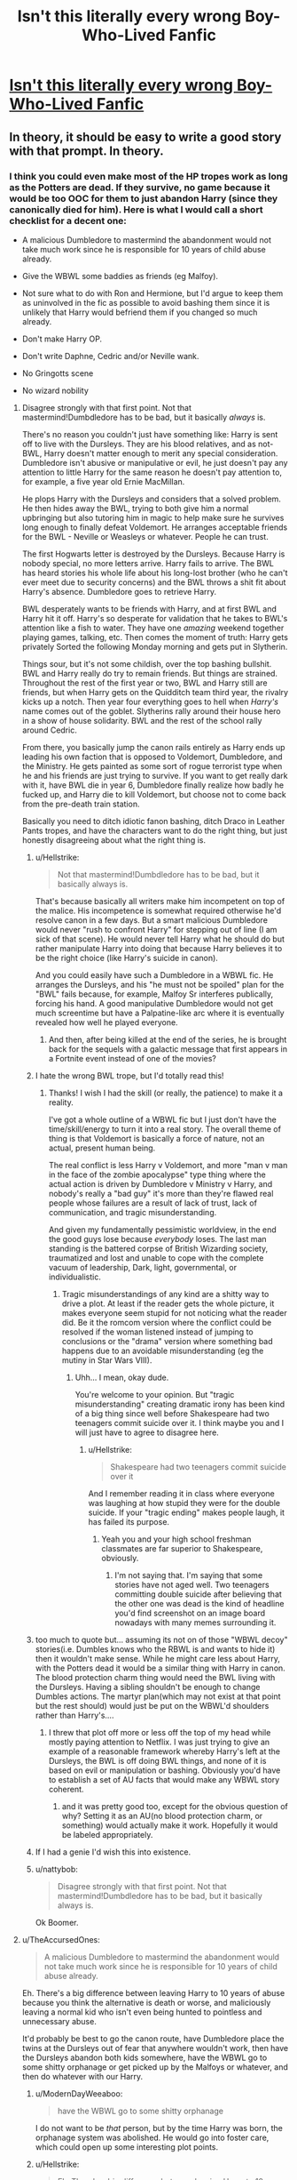 #+TITLE: Isn't this literally every wrong Boy-Who-Lived Fanfic

* [[/r/WritingPrompts/comments/eih2s1/wp_your_twin_is_the_chosen_one_born_with_powerful/][Isn't this literally every wrong Boy-Who-Lived Fanfic]]
:PROPERTIES:
:Author: taliaskiyoko
:Score: 286
:DateUnix: 1577892120.0
:DateShort: 2020-Jan-01
:END:

** In theory, it should be easy to write a good story with that prompt. In theory.
:PROPERTIES:
:Author: SurbhitSrivastava
:Score: 116
:DateUnix: 1577898765.0
:DateShort: 2020-Jan-01
:END:

*** I think you could even make most of the HP tropes work as long as the Potters are dead. If they survive, no game because it would be too OOC for them to just abandon Harry (since they canonically died for him). Here is what I would call a short checklist for a decent one:

- A malicious Dumbledore to mastermind the abandonment would not take much work since he is responsible for 10 years of child abuse already.

- Give the WBWL some baddies as friends (eg Malfoy).

- Not sure what to do with Ron and Hermione, but I'd argue to keep them as uninvolved in the fic as possible to avoid bashing them since it is unlikely that Harry would befriend them if you changed so much already.

- Don't make Harry OP.

- Don't write Daphne, Cedric and/or Neville wank.

- No Gringotts scene

- No wizard nobility
:PROPERTIES:
:Author: Hellstrike
:Score: 71
:DateUnix: 1577902166.0
:DateShort: 2020-Jan-01
:END:

**** Disagree strongly with that first point. Not that mastermind!Dumbdledore has to be bad, but it basically /always/ is.

There's no reason you couldn't just have something like: Harry is sent off to live with the Dursleys. They are his blood relatives, and as not-BWL, Harry doesn't matter enough to merit any special consideration. Dumbledore isn't abusive or manipulative or evil, he just doesn't pay any attention to little Harry for the same reason he doesn't pay attention to, for example, a five year old Ernie MacMillan.

He plops Harry with the Dursleys and considers that a solved problem. He then hides away the BWL, trying to both give him a normal upbringing but also tutoring him in magic to help make sure he survives long enough to finally defeat Voldemort. He arranges acceptable friends for the BWL - Neville or Weasleys or whatever. People he can trust.

The first Hogwarts letter is destroyed by the Dursleys. Because Harry is nobody special, no more letters arrive. Harry fails to arrive. The BWL has heard stories his whole life about his long-lost brother (who he can't ever meet due to security concerns) and the BWL throws a shit fit about Harry's absence. Dumbledore goes to retrieve Harry.

BWL desperately wants to be friends with Harry, and at first BWL and Harry hit it off. Harry's so desperate for validation that he takes to BWL's attention like a fish to water. They have one /amazing/ weekend together playing games, talking, etc. Then comes the moment of truth: Harry gets privately Sorted the following Monday morning and gets put in Slytherin.

Things sour, but it's not some childish, over the top bashing bullshit. BWL and Harry really do try to remain friends. But things are strained. Throughout the rest of the first year or two, BWL and Harry still are friends, but when Harry gets on the Quidditch team third year, the rivalry kicks up a notch. Then year four everything goes to hell when /Harry's/ name comes out of the goblet. Slytherins rally around their house hero in a show of house solidarity. BWL and the rest of the school rally around Cedric.

From there, you basically jump the canon rails entirely as Harry ends up leading his own faction that is opposed to Voldemort, Dumbledore, and the Ministry. He gets painted as some sort of rogue terrorist type when he and his friends are just trying to survive. If you want to get really dark with it, have BWL die in year 6, Dumbledore finally realize how badly he fucked up, and Harry die to kill Voldemort, but choose not to come back from the pre-death train station.

Basically you need to ditch idiotic fanon bashing, ditch Draco in Leather Pants tropes, and have the characters want to do the right thing, but just honestly disagreeing about what the right thing is.
:PROPERTIES:
:Author: sfinebyme
:Score: 97
:DateUnix: 1577904881.0
:DateShort: 2020-Jan-01
:END:

***** u/Hellstrike:
#+begin_quote
  Not that mastermind!Dumbdledore has to be bad, but it basically always is.
#+end_quote

That's because basically all writers make him incompetent on top of the malice. His incompetence is somewhat required otherwise he'd resolve canon in a few days. But a smart malicious Dumbledore would never "rush to confront Harry" for stepping out of line (I am sick of that scene). He would never tell Harry what he should do but rather manipulate Harry into doing that because Harry believes it to be the right choice (like Harry's suicide in canon).

And you could easily have such a Dumbledore in a WBWL fic. He arranges the Dursleys, and his "he must not be spoiled" plan for the "BWL" fails because, for example, Malfoy Sr interferes publically, forcing his hand. A good manipulative Dumbledore would not get much screentime but have a Palpatine-like arc where it is eventually revealed how well he played everyone.
:PROPERTIES:
:Author: Hellstrike
:Score: 40
:DateUnix: 1577905516.0
:DateShort: 2020-Jan-01
:END:

****** And then, after being killed at the end of the series, he is brought back for the sequels with a galactic message that first appears in a Fortnite event instead of one of the movies?
:PROPERTIES:
:Author: ericonr
:Score: 17
:DateUnix: 1577912279.0
:DateShort: 2020-Jan-02
:END:


***** I hate the wrong BWL trope, but I'd totally read this!
:PROPERTIES:
:Author: mandychasr
:Score: 13
:DateUnix: 1577913867.0
:DateShort: 2020-Jan-02
:END:

****** Thanks! I wish I had the skill (or really, the patience) to make it a reality.

I've got a whole outline of a WBWL fic but I just don't have the time/skill/energy to turn it into a real story. The overall theme of thing is that Voldemort is basically a force of nature, not an actual, present human being.

The real conflict is less Harry v Voldemort, and more "man v man in the face of the zombie apocalypse" type thing where the actual action is driven by Dumbledore v Ministry v Harry, and nobody's really a "bad guy" it's more than they're flawed real people whose failures are a result of lack of trust, lack of communication, and tragic misunderstanding.

And given my fundamentally pessimistic worldview, in the end the good guys lose because /everybody/ loses. The last man standing is the battered corpse of British Wizarding society, traumatized and lost and unable to cope with the complete vacuum of leadership, Dark, light, governmental, or individualistic.
:PROPERTIES:
:Author: sfinebyme
:Score: 12
:DateUnix: 1577916190.0
:DateShort: 2020-Jan-02
:END:

******* Tragic misunderstandings of any kind are a shitty way to drive a plot. At least if the reader gets the whole picture, it makes everyone seem stupid for not noticing what the reader did. Be it the romcom version where the conflict could be resolved if the woman listened instead of jumping to conclusions or the "drama" version where something bad happens due to an avoidable misunderstanding (eg the mutiny in Star Wars VIII).
:PROPERTIES:
:Author: Hellstrike
:Score: -8
:DateUnix: 1577916972.0
:DateShort: 2020-Jan-02
:END:

******** Uhh... I mean, okay dude.

You're welcome to your opinion. But "tragic misunderstanding" creating dramatic irony has been kind of a big thing since well before Shakespeare had two teenagers commit suicide over it. I think maybe you and I will just have to agree to disagree here.
:PROPERTIES:
:Author: sfinebyme
:Score: 11
:DateUnix: 1577917721.0
:DateShort: 2020-Jan-02
:END:

********* u/Hellstrike:
#+begin_quote
  Shakespeare had two teenagers commit suicide over it
#+end_quote

And I remember reading it in class where everyone was laughing at how stupid they were for the double suicide. If your "tragic ending" makes people laugh, it has failed its purpose.
:PROPERTIES:
:Author: Hellstrike
:Score: -5
:DateUnix: 1577918339.0
:DateShort: 2020-Jan-02
:END:

********** Yeah you and your high school freshman classmates are far superior to Shakespeare, obviously.
:PROPERTIES:
:Author: DetLennieBriscoe
:Score: -1
:DateUnix: 1577941732.0
:DateShort: 2020-Jan-02
:END:

*********** I'm not saying that. I'm saying that some stories have not aged well. Two teenagers committing double suicide after believing that the other one was dead is the kind of headline you'd find screenshot on an image board nowadays with many memes surrounding it.
:PROPERTIES:
:Author: Hellstrike
:Score: 5
:DateUnix: 1577960777.0
:DateShort: 2020-Jan-02
:END:


***** too much to quote but... assuming its not on of those "WBWL decoy" stories(i.e. Dumbles knows who the RBWL is and wants to hide it) then it wouldn't make sense. While he might care less about Harry, with the Potters dead it would be a similar thing with Harry in canon. The blood protection charm thing would need the BWL living with the Dursleys. Having a sibling shouldn't be enough to change Dumbles actions. The martyr plan(which may not exist at that point but the rest should) would just be put on the WBWL'd shoulders rather than Harry's....
:PROPERTIES:
:Author: iamjmph01
:Score: 6
:DateUnix: 1577930974.0
:DateShort: 2020-Jan-02
:END:

****** I threw that plot off more or less off the top of my head while mostly paying attention to Netflix. I was just trying to give an example of a reasonable framework whereby Harry's left at the Dursleys, the BWL is off doing BWL things, and none of it is based on evil or manipulation or bashing. Obviously you'd have to establish a set of AU facts that would make any WBWL story coherent.
:PROPERTIES:
:Author: sfinebyme
:Score: 3
:DateUnix: 1577931521.0
:DateShort: 2020-Jan-02
:END:

******* and it was pretty good too, except for the obvious question of why? Setting it as an AU(no blood protection charm, or something) would actually make it work. Hopefully it would be labeled appropriately.
:PROPERTIES:
:Author: iamjmph01
:Score: 1
:DateUnix: 1577975839.0
:DateShort: 2020-Jan-02
:END:


***** If I had a genie I'd wish this into existence.
:PROPERTIES:
:Author: r_ca
:Score: 2
:DateUnix: 1577927126.0
:DateShort: 2020-Jan-02
:END:


***** u/nattybob:
#+begin_quote
  Disagree strongly with that first point. Not that mastermind!Dumbdledore has to be bad, but it basically always is.
#+end_quote

Ok Boomer.
:PROPERTIES:
:Author: nattybob
:Score: -12
:DateUnix: 1577918035.0
:DateShort: 2020-Jan-02
:END:


**** u/TheAccursedOnes:
#+begin_quote
  A malicious Dumbledore to mastermind the abandonment would not take much work since he is responsible for 10 years of child abuse already.
#+end_quote

Eh. There's a big difference between leaving Harry to 10 years of abuse because you think the alternative is death or worse, and maliciously leaving a normal kid who isn't even being hunted to pointless and unnecessary abuse.

It'd probably be best to go the canon route, have Dumbledore place the twins at the Dursleys out of fear that anywhere wouldn't work, then have the Dursleys abandon both kids somewhere, have the WBWL go to some shitty orphanage or get picked up by the Malfoys or whatever, and then do whatever with our Harry.
:PROPERTIES:
:Author: TheAccursedOnes
:Score: 22
:DateUnix: 1577904709.0
:DateShort: 2020-Jan-01
:END:

***** u/ModernDayWeeaboo:
#+begin_quote
  have the WBWL go to some shitty orphanage
#+end_quote

I do not want to be /that/ person, but by the time Harry was born, the orphanage system was abolished. He would go into foster care, which could open up some interesting plot points.
:PROPERTIES:
:Author: ModernDayWeeaboo
:Score: 5
:DateUnix: 1577961947.0
:DateShort: 2020-Jan-02
:END:


***** u/Hellstrike:
#+begin_quote
  Eh. There's a big difference between leaving Harry to 10 years of abuse because you think the alternative is death or worse, and maliciously leaving a normal kid who isn't even being hunted to pointless and unnecessary abuse.
#+end_quote

Given how the Death Eaters were just camping outside the wards in DH, it was a pretty pointless defence since Harry was not protected if he left the property. And the Tonks house has the same kind of defences without child abuse.

The only truly safe options all include keeping Harry locked up somewhere (eg under Dumbledore's own Fidelius or the blood wards), and at that point, you can simply lock Harry up somewhere without the abusive relatives.
:PROPERTIES:
:Author: Hellstrike
:Score: 2
:DateUnix: 1577905096.0
:DateShort: 2020-Jan-01
:END:

****** u/TheAccursedOnes:
#+begin_quote
  Given how the Death Eaters were just camping outside the wards in DH, it was a pretty pointless defence since Harry was not protected if he left the property
#+end_quote

We don't know that. Harry's left his property plenty of times before and was never attacked. Not during the fifth book, not during the sixth book, not any time before that. It's more likely that the DE could suddenly attack because the wards fell at that point. Petunia was gone and Harry just left the house for the last time and he knew it.

By the time they're in the air, 4 Privet Drive is no longer Harry's home, and therefore the blood wards are no longer in place.

#+begin_quote
  And the Tonks house has the same kind of defences without child abuse.
#+end_quote

You mean the house they were at for less than an hour? We have no idea if those wards would have lasted.

#+begin_quote
  The only truly safe options all include keeping Harry locked up somewhere
#+end_quote

Locking Harry up permanently inside a home that gives a greater risk of Voldemort breaking in isn't much better.

The Fidelius Charm /just/ failed once before Dumbledore put Harry at the Dursleys. Why trust it again immediately after? Since you couldn't be your own Secret Keeper (not then, anyway, if ever), Dumbledore would have to trust someone to take care of Harry.

He would be too busy with being headmaster, as would McGonagall. Hagrid would be a dumb choice. And since Sirius Black turned out to be a DE, there'd be no reason to trust anyone else.

Dumbledore explicitly says Voldemort would have found a way through any other protections if he ever came back:

#+begin_quote
  *“I knew that Voldemort's knowledge of magic is perhaps more extensive than any wizard alive. I knew that even my most complex and powerful protective spells and charms were unlikely to be invincible if he ever returned to full power.*

  ... (text in between)

  *"Your mother's sacrifice made the bond of blood the strongest shield I could give you.”*
#+end_quote
:PROPERTIES:
:Author: TheAccursedOnes
:Score: 15
:DateUnix: 1577906251.0
:DateShort: 2020-Jan-01
:END:

******* u/Hellstrike:
#+begin_quote
  Not during the fifth book
#+end_quote

I recall something with dementors in that book, rather essential to that plot.

#+begin_quote
  By the time they're in the air, 4 Privet Drive is no longer Harry's home, and therefore the blood wards are no longer in place.
#+end_quote

Yes, but you can just sit outside the wards and wait. Bring a tent if need be.

#+begin_quote
  The Fidelius Charm just failed once before Dumbledore put Harry at the Dursleys. Why trust it again immediately after?
#+end_quote

Because with Dumbledore as secret keeper and no one else knowing about it, it would be infallable as far as we know.

#+begin_quote
  He would be too busy with being headmaster
#+end_quote

Being a secret keeper does not take up any time at all. And the Hogwarts House Elves would have been better human beings than the Dursleys.

#+begin_quote
  Dumbledore explicitly says Voldemort would have found a way through any other protections if he ever came back
#+end_quote

He could simply threaten the Dursleys into compliance and treating Harry well. Something along the lines of "hurt one hair and your son dies a painful death" would do the trick.
:PROPERTIES:
:Author: Hellstrike
:Score: 0
:DateUnix: 1577916690.0
:DateShort: 2020-Jan-02
:END:

******** u/TheAccursedOnes:
#+begin_quote
  I recall something with dementors in that book, rather essential to that plot.
#+end_quote

Which weren't sent by Voldemort, which is what we're obviously talking about. Come on, dude.

#+begin_quote
  Yes, but you can just sit outside the wards and wait. Bring a tent if need be.
#+end_quote

...For years? Until they fall? Look, Dumbledore says they're the best protection, and he obviously knows more about magic than you do, so the only proper conclusion is that it's not that easy.

Otherwise literally every relevant wizard we see is utterly retarded.

#+begin_quote
  Because with Dumbledore as secret keeper and no one else knowing about it, it would be infallable as far as we know.
#+end_quote

If Dumbledore is a secret keeper, he'd have to be the secret keeper of another person's home. Because we see that the Potters weren't able to be Secret Keepers of their own home. Whose home would that be and why should he trust them?

#+begin_quote
  Being a secret keeper does not take up any time at all.
#+end_quote

.../No,/ but raising a baby /does/ take up time. Quite a bit of it.

#+begin_quote
  house elves
#+end_quote

Can you name any house elves Dumbledore trusts implicitly?

#+begin_quote
  He could simply threaten the Dursleys into compliance and treating Harry well. Something along the lines of "hurt one hair and your son dies a painful death" would do the trick.
#+end_quote

Two immediate problems I see with this: this scares the Dursleys into simply moving and leaving Harry behind, or the blood wards don't work if you force Petunia to take Harry in by threat of death.

Honestly, all your supposed solutions, if they were possible, would mean every wizard who knows of Harry's situation is a complete retard. Dumbledore, the Order, Hermione, Harry, all of them.

If Dumbledore says the blood wards are the best he could do, and no one ever speaks up to disagree, presumably they /are/ the best.

Obviously Dumbledore is flawed and could be mistaken, but to be so mistaken as you're depicting him to be makes him and everybody around him to be complete morons with the intelligence of 5 year olds.

And that's just silly. Far more likely there are simply explanations that we don't hear.
:PROPERTIES:
:Author: TheAccursedOnes
:Score: 5
:DateUnix: 1577917410.0
:DateShort: 2020-Jan-02
:END:

********* u/Hellstrike:
#+begin_quote
  would mean every wizard who knows of Harry's situation is a complete retard. Dumbledore, the Order, Hermione, Harry, all of them
#+end_quote

Ron, Hermione, Fred and George are not to blame for an abusive home because it is unreasonable to expect that from a child. The adults in HP on the other hand...

Sirius noticed something was amiss. Everyone else either didn't care or did nothing.

#+begin_quote
  makes him and everybody around him to be complete morons with the intelligence of 5 year olds.
#+end_quote

You mean like they canonically are in year 2? Or when everyone lets a racially motived terrorist run rampant in a school?
:PROPERTIES:
:Author: Hellstrike
:Score: 8
:DateUnix: 1577917791.0
:DateShort: 2020-Jan-02
:END:

********** Lol. Ok. Yes, every adult wizard is a complete idiot. It took you probably two seconds to come up with your ideas, yet you think every wizard is just so brain dead that they couldn't think of it too. That literally nobody /ever/ in wizarding history thought to think of it.

Yet somehow Dumbledore also could show moments of intelligence elsewhere.

#+begin_quote
  Ron, Hermione, Fred and George are not to blame for an abusive home because it is unreasonable to expect that from a child
#+end_quote

Wtf? I didn't say they were. I said that Hermione had to be a complete idiot to never come to the conclusions you have. And we know she's /not/ a complete idiot.

So /maaaybe/ they all know something we don't.
:PROPERTIES:
:Author: TheAccursedOnes
:Score: 4
:DateUnix: 1577917981.0
:DateShort: 2020-Jan-02
:END:

*********** u/Nyanmaru_San:
#+begin_quote
  Every adult wizard is a complete idiot.
#+end_quote

That's the trope Harry admitted to in Cursed Child. Once you hit adulthood, you become part of the problem. And the kids end up paying for it.
:PROPERTIES:
:Author: Nyanmaru_San
:Score: 2
:DateUnix: 1577976055.0
:DateShort: 2020-Jan-02
:END:

************ I'll cut my own balls off the day I take Cursed Child as canon. It wasn't written by JKR, it contradicts actual canon, fuck that noise lol
:PROPERTIES:
:Author: TheAccursedOnes
:Score: 1
:DateUnix: 1577984037.0
:DateShort: 2020-Jan-02
:END:

************* I'm the same way, but there are a few parts that make too much sense and complement canon.

In fact, that's pretty much the only thing I do accept from it.
:PROPERTIES:
:Author: Nyanmaru_San
:Score: 1
:DateUnix: 1577985703.0
:DateShort: 2020-Jan-02
:END:


****** but the wards (which is fanon i think they never called wards in the books) worked right up until Number 4 wasn't harry's home anymore
:PROPERTIES:
:Author: Notosk
:Score: 1
:DateUnix: 1577913465.0
:DateShort: 2020-Jan-02
:END:

******* Wards are a common fantasy trope. If it looks like a duck and quacks, it is a duck even if it is never explicitly called that.
:PROPERTIES:
:Author: Hellstrike
:Score: 5
:DateUnix: 1577917032.0
:DateShort: 2020-Jan-02
:END:

******** lol the fact that people honestly think it matters whether you use the word "ward" or the phrase "protective enchantment" is hilarious to me.

Like you say, if it walks like a ward and quacks like a ward, then /it's a fucking ward/ and it's vastly easier to use a commonly understood, one-syllable word than it is to use a six-syllable phrase.

Acting all Simpsons Comic Book Guy about it, as if the distinction matters, serves literally no purpose other to let others know your opinions can be disregarded because you're the kind of uptight, officious fuckwad that would've seen book 6 Percy Weasely as a role model rather than a cautionary tale.
:PROPERTIES:
:Author: sfinebyme
:Score: 11
:DateUnix: 1577929505.0
:DateShort: 2020-Jan-02
:END:


******** there is a big difference between Wards (fanon) and Protective Enchantments (canon)

Wards by virtue of being fanon can vary wildly from being similar to canon's to being stupidly overpowered.

anyway my original point still stands the blood protection did it's jobs as harry didn't die while he was in Number 4

Edit: corrected the word Enchantments
:PROPERTIES:
:Author: Notosk
:Score: 2
:DateUnix: 1577920619.0
:DateShort: 2020-Jan-02
:END:

********* u/iamjmph01:
#+begin_quote
  Wards by virtue of being fanon can vary wildly from being similar to canon's to being stupidly overpowered.

  anyway my original point still stands the blood protection did it's jobs as harry didn't die while he was in Number 4

  Edit: corrected the word Enchantments
#+end_quote

The blood protection only protected Harry from Voldemort as far as i can understand. I'm pretty sure he has a few "flashbacks" early in the first book about random wizards who approached him. And as Voldemort could touch him after the graveyard its not unreasonable to assume blood protection charm at #4 was at least weakened.

Not to mention from what Dumbles says to Harry it only protects against Voldemort, and only AT #4.

#+begin_quote
  "/While you can still call home the place where your mother's blood dwells,/ */there/* /you cannot be touched or harmed/ */by Voldemort/*/. He shed her blood, but it lives on in you and her sister. Her blood became your refuge. You need return there only once a year, but as long as you can still call it home,/ */there he cannot hurt you/*/./ "- [[https://harrypotter.fandom.com/wiki/Albus_Dumbledore][Dumbledore]] explaining how the charm works
#+end_quote

The only thing that protected Harry was security though obscurity and plot armor. If Tom and his bootlickers had really wanted him dead(and not have been handed the master idiot ball) they would have only had to catch him away from #4, like say at the park... To the best of my knoweldge they only find his location when Snape tells Tom about the stupidly convoluted escape plan(cause you know why polyjuice Harry into someone else and just let him take a cab, when you could have 7 Harry Potters, including the real one, rush the Death Eaters...).
:PROPERTIES:
:Author: iamjmph01
:Score: 3
:DateUnix: 1577932499.0
:DateShort: 2020-Jan-02
:END:


********* [deleted]
:PROPERTIES:
:Score: 1
:DateUnix: 1577929629.0
:DateShort: 2020-Jan-02
:END:

********** how am I being a dick?

and I just used autocorrect didn't really look too closely at what I was posting
:PROPERTIES:
:Author: Notosk
:Score: 1
:DateUnix: 1577929778.0
:DateShort: 2020-Jan-02
:END:

*********** eh, you weren't. I deleted the comment because I was being unnecessarily salty while thumb-typing on the shitter. My apologies.
:PROPERTIES:
:Author: sfinebyme
:Score: 2
:DateUnix: 1577931394.0
:DateShort: 2020-Jan-02
:END:


**** I hate bad guy Dumbledore so much, it's such a crutch in fanfiction; it's ridiculous.

Harry's parents are dead, send him and his brother or sister to the Dursleys like in canon.

Dumbledore didn't want Harry around the Wizarding World for him to get a big head, and abuse the power of the whole Boy Who Lived power fame; there's no doubt he'd want the same for both, it'd go off just as in canon.

Harry and the sibling will probably be close; having each other as the only people to lean on and protect.

Letter comes as in canon, Vernon can go nuts again and tries the same thing as in canon, but once Harry and sibling ends up in Hogsmeade; that's where things could change.

How different is Harry and his sibling? How similar are they? Is Harry more ambitious, cunning/sneaky? Or is he more like a Hufflepuff? More hardworking, loyal? For those he loves? Or more like a Gryffindor?

What's Harry's sibling like? It's good to make them different enough, but still be able to lean on each other in their time of need.

Dumbledore doesn't need to be a big bad guy, things can happen similar as in canon, until Harry and his sibling ends up in the magical world for the first time in 11 years, and then things can start changing.

Does the sibling start asking questions more then Harry? Does the sibling talk to Draco? Is the sibling rude or nice to Draco or Hagrid?

Are the siblings clingy together? Do they want to not be as close and have friends with other people?

Does Harry or the sibling end up friends with Draco? Do they end up in different houses like the Patil twins or the same house, like the Weasley's?

There's so much more that you can do with the whole WBWL trope that doesn't get used, that's just the same old same old. It gets boring after a while, try different things with the idea, that's still believable enough.
:PROPERTIES:
:Author: SnarkyAndProud
:Score: 5
:DateUnix: 1577934943.0
:DateShort: 2020-Jan-02
:END:

***** How else do you explain Dumbledore's actions in books 2 and 3? It's either malice/manipulation or incompetence that he leaves Harry to fix things rather than do his job.
:PROPERTIES:
:Author: Hellstrike
:Score: 2
:DateUnix: 1577960865.0
:DateShort: 2020-Jan-02
:END:

****** It's for the story of course. Why does the Gryffindors and Slytherins have the most dangerous class; (Potions?) together? It's for the story.

Why did McGonagall allow a 11 year old to be a Seeker, even though other times it's not allowed? For the story.

All of it is for the story. That's the issue of making the story for children, it makes the adults come off as manipulative or completely incompetent.

I'd have to imagine if it was for adults, the adults wouldn't be written in such a way.
:PROPERTIES:
:Author: SnarkyAndProud
:Score: 2
:DateUnix: 1577994874.0
:DateShort: 2020-Jan-02
:END:

******* u/Hellstrike:
#+begin_quote
  It's for the story of course
#+end_quote

/"Sorry I did nothing for you Harry. It's for the story!"/

#+begin_quote
  That's the issue of making the story for children, it makes the adults come off as manipulative or completely incompetent.
#+end_quote

Which is my point. You cannot resort to meta arguments in-story, which leaves you exactly those two interpretations. And even Snape called Dumbledore out on being a manipulative bastard (in the bit about Harry having to die).
:PROPERTIES:
:Author: Hellstrike
:Score: 2
:DateUnix: 1578006088.0
:DateShort: 2020-Jan-03
:END:

******** You also have to remember that Dumbledore told Harry that he cared about him too much, in universe. Does it make what he did right? Hell no. But people seem to forget he did care about Harry, when they write the For the Greater Good BS.
:PROPERTIES:
:Author: SnarkyAndProud
:Score: 1
:DateUnix: 1578006460.0
:DateShort: 2020-Jan-03
:END:

********* And that line was emotionally abusive and manipulative as hell. It basically boiled down to "I was responsible for your suffering because I /loved you too much/".
:PROPERTIES:
:Author: Hellstrike
:Score: 2
:DateUnix: 1578007755.0
:DateShort: 2020-Jan-03
:END:


**** Your points can be summed up as: add antagonists, limit a protagonist's resources, and don't do stupid things with other characters. In other words, write a genuinely interesting struggle.

😁
:PROPERTIES:
:Author: wille179
:Score: 2
:DateUnix: 1577993590.0
:DateShort: 2020-Jan-02
:END:


**** u/Notosk:
#+begin_quote
  A malicious Dumbledore
#+end_quote

stopped reading right there
:PROPERTIES:
:Author: Notosk
:Score: 2
:DateUnix: 1577913332.0
:DateShort: 2020-Jan-02
:END:

***** How else do you get a WBWL who is antagonistic towards Harry?
:PROPERTIES:
:Author: Hellstrike
:Score: -1
:DateUnix: 1577916447.0
:DateShort: 2020-Jan-02
:END:

****** Sorry, I thought we were trying to write a good story based on a WBWL-like trope, you certainly aren't going to do a good one using the most overused, cookie-cutter, and wrong trope in Harry Potter Fanfiction. (Evil!Dumbledore)

How about this: Everything is like canon up until Harry and his twin are left in Number 4 by Dumbledore.

The Dursleys never had Dudley so they initially treated them both nice-enough, over time there was clear favoritism towards the twin by the Dursleys, School staff, and classmates; Because he was smarter, more sociable and more charming than Harry. this leads harry to resent his twin brother and work harder to try to catch up. Harry never does and Twin's natural talent.

Come Hogwarts, Twin quickly sets the status quo making lots of friends and becoming popular and shit, he befriends Ron and Hermione while Harry is alone and friendless so he focuses on his studies while his twin is having the adventures canon!harry had.

Overtime Harry's hard work starts to pay off and he starts to catch up to his twin in skill and power, but wanting to surpass him he starts to turn to the dark arts.

Maybe Harry makes one or two true companions (Luna, Ginny, Draco maybe whatever) while twin is defeating Voldemort's plans and stuff Harry is working behind the scenes helping his twin without anyone knowing using his knowledge of Dark Magic

Ok, the idea would be that Twin isn't just a powerless asshole, but an actual competent wizard at least as much as canon!Harry was, Harry is feared and excluded because of his knowledge of dark magic and he has to walk the think line between being chaotic good and chaotic evil (think of temptation to the dark side on star wars)

This could end two ways, either Harry becomes accepted in the end as he is the one to finally put down Voldemort. or he defeats Voldemort's and becomes a traveling wizard with his true companions
:PROPERTIES:
:Author: Notosk
:Score: 7
:DateUnix: 1577920325.0
:DateShort: 2020-Jan-02
:END:

******* If you're just going to give all of Harry's cannon friends, abilities, and adventures to his twin, you might as well just call the twin Harry and be done with it. Wouldn't it be more interesting to explore the differences between Harry and his twin by having the twin react differently to things? Maybe the twin genuinely likes gardening, bonds with Neville over it, and becomes best friends. Maybe he trusts teachers more and brings the big problems to them instead of always running off on his own. Maybe his best class is potions and he has a potion to help in just about every situation. Maybe in fights he's a Tank or a Healer or a Sniper instead of Harry's Skirmisher. The point is we should change it up a little instead of rehashing the same old story.
:PROPERTIES:
:Author: MelonyBerolVisconti
:Score: 9
:DateUnix: 1577923580.0
:DateShort: 2020-Jan-02
:END:

******** While I agree with your sentiment, the teachers are proven to be incompetent/useless in canon. I mean, Harry asked for McG's help more than once only to be shot down. Lockhart was even worse. And even Lupin almost killed him.

Edit: Also, Umbridge was a Teacher, as were two war criminals. That's not exactly a staff which inspires confidence or seems approachable to problems.
:PROPERTIES:
:Author: Hellstrike
:Score: 3
:DateUnix: 1577925178.0
:DateShort: 2020-Jan-02
:END:


******** Dude, I literally threw that together in two minutes in answer to:

#+begin_quote
  How else do you get a WBWL who is antagonistic towards Harry?
#+end_quote

I don't even write Harry Potter fanfiction anymore

And I really was thinking that the canon events happen similarly (but not exactly) but in the background literally never leaving Harry POV while the real story is how Harry overcomes whatever trials come his way.

I really didn't think too deep into this story/prompt.

cheers
:PROPERTIES:
:Author: Notosk
:Score: 2
:DateUnix: 1577928061.0
:DateShort: 2020-Jan-02
:END:


******* Canonically, Dumbledore's acts are evil. That is not just a fanon trope but the result of his actions. Just look at how his chosen guardians were treating Harry while he knew and did nothing, even when Harry pled not to go back there.

The only other explanation for Dumbledore would be utter incompetence, but I'd take a Sidious-esque Dumbledore over Jar-Jar Dumbledore any day of the week.
:PROPERTIES:
:Author: Hellstrike
:Score: -1
:DateUnix: 1577925116.0
:DateShort: 2020-Jan-02
:END:

******** u/Notosk:
#+begin_quote
  Canonically, Dumbledore's acts are evil.
#+end_quote

Wrong.

#+begin_quote
  Just look at how his chosen guardians
#+end_quote

But he didn't choose them, he literally had no choice but to leave harry with his only blood relative so he won't get hunted down by Voldemort's supporters.

#+begin_quote
  The only other explanation for Dumbledore would be utter incompetence, but I'd take a Sidious-esque Dumbledore over Jar-Jar Dumbledore any day of the week.
#+end_quote

I mean, this is fanfiction, you can like whatever you like, but to say that Canon Dumbledore was evil or incompetent clearly show you have no idea of how storytelling works. Did dumbledore make mistakes? of course! but who doesn't? Would harry been happier anywhere else? yes of course! would have survived... who knows? And that was something dumbledore wasn't willing to risk.

If you actually read the books. and I mean; read them carefully you'll notice that Dumbledore is a flawed mentor character... and he even admits it! but you seem unable to see past the mistakes he made (which make him an interesting realistic and good character) because of some sense that he should be flawless and always take the "right" choice. This is the same reason there a bunch of crap Indi!Harry Op!Harry Marysue!Harry which, to be honest, are complete garbage in terms of storytelling and character development

The thing there is no real "right" choice in this case and that's 0interesting storytelling.

Look dude I'm not here to beat a dead horse into a pulp for the hundredth time. if you want to write Dumbledore as some evil mastermind that sent Harry to the Dursleys as some kind of sick torture or whatever, fine good on you. But to say that J.K. Rowling herself did the, it's just not true, is wrong and a total insult to her story.

Anyway, good luck and good day!
:PROPERTIES:
:Author: Notosk
:Score: 3
:DateUnix: 1577927674.0
:DateShort: 2020-Jan-02
:END:

********* The Dursleys were sick tortures. If they were guarding a prison with their methods, they'd be sued to hell and back for inhumane treatment and human rights violations. They kept a child in a cupboard while having two spare bedrooms. They watched as their own son hunted Harry for fun. They gave him rations which were less than half what was available in the bombed ruins of postwar Germany. It is implied that Vernon used physical force against both boys (he hits Dudley and Harry does not find that remarkable). Petunia almost killed Harry by trying to slam a frying pan against his head.

Also, I'm not just talking about the Dursleys. Dumbledore knew that Hagrid was innocent yet didn't try to prove that once in half a century. Not even when Hagrid was deported as a PR gag. Dumbledore did nothing about the magical WMD in his school when even the simple act of building a brick wall in front of Myrtle's toilet would have done the trick. He also didn't even try to save Sirius in PoA, instead telling a pair of children to break countless laws. He didn't stop Malfoy, even though he almost murdered two students and committed countless war crimes in the process. Heddidn't notice that his longtime friend and brother in arms was in fact a racially motivated terrorist carrying out a murder plot under his nose. He utterly failed in his role as headmaster.
:PROPERTIES:
:Author: Hellstrike
:Score: 2
:DateUnix: 1577928359.0
:DateShort: 2020-Jan-02
:END:

********** Woah, war crimes? tortures? Human rights violations? Rations that were less than in the ruins of post-war Germany?

When was the last time you actually read the books?

Just give this a read [[http://members.madasafish.com/%7Ecj_whitehound/Fanfic/fanonvscanon.htm][http://members.madasafish.com/~cj_whitehound/Fanfic/fanonvscanon.htm]], Specially the first point about abusive Dursleys [[http://members.madasafish.com/%7Ecj_whitehound/Fanfic/fanonvscanon.htm#abusive_Dursleys][http://members.madasafish.com/~cj_whitehound/Fanfic/fanonvscanon.htm#abusive_Dursleys]]

Also, I'm done with this discussion poor horse is but a smudge in the pavement

Good luck and happy new year
:PROPERTIES:
:Author: Notosk
:Score: 4
:DateUnix: 1577929445.0
:DateShort: 2020-Jan-02
:END:

*********** The fact that fanon exaggerates the abuse he did suffer in canon, which the link you provided acknowledges(and then tries to justify.. i.e. when sent to the cupboard and told "no-meals" its really ok, because after they went to bed he ignored them and sneaked into the kitchen to eat...or the cupboard /could/ be almost the size of a regular room which makes it ok) does not mean it can just be ignored.

Yes, i agree that Hellstrike is probably exaggerating. I say probably because while its not shown in canon, the actions we do see suggest that there could be more.

While Wizarding culture is different and thus we shouldn't completely view it through are modern standards, its hard to say, from what we have seen, that Dumbledore is a good headmaster(or person). Bringing something that you think a mass murderer is after into a school full of children is not a good thing. Placing it behind deadly traps in said school and the announcing the location to the students rather than say, a fidelius on the door, is not a good decision. Only using an age line to protect the Goblet and then trusting student's who don't want to compete not to enter other people's names(whose to say draco's name wasn't in there from bribing(or using daddys name against) someone of age to drop his name in),or you know just tossing the parchment from a distance, was not a good decision. Knowingly allowing Draco to continue on at Hogwarts after the first murder attempt affected one of the students was a HUGE mistake. And Snape...just thats more than enough.....

​

sorry got off track and forgot where i was going, so... just saying while not as bad as fanfiction sometimes portrays there WAS abuse, and thats never something you should knowingly send a kid into.
:PROPERTIES:
:Author: iamjmph01
:Score: 5
:DateUnix: 1577934957.0
:DateShort: 2020-Jan-02
:END:

************ I'm not so much exaggerating as simply taking things at face value. For example, we know that Harry gets two cans of soup a day in CoS and shares that with Hedwig. That amounts to roughly 500 kcal/day, which is half of what was available in postwar Germany (900-1300, depending on the occupation zone). It was bad enough that Harry, who grew up with malnutrition, found it remarkably horrible.

Or Malfoy carrying out his death Eater activities while pretending to be a regular student. That's perfidy. Him using poison/cursed items counts as illegal weapons for the Hague Convention article 23. And so on.
:PROPERTIES:
:Author: Hellstrike
:Score: 4
:DateUnix: 1577970066.0
:DateShort: 2020-Jan-02
:END:

************* u/iamjmph01:
#+begin_quote
  Or Malfoy carrying out his death Eater activities while pretending to be a regular student. That's perfidy. Him using poison/cursed items counts as illegal weapons for the /Hague Convention/ article 23. And so on.
#+end_quote

This is why i mentioned modern standards... In a culture and "world" that still holds the values of the, at the very least, 1800's, and are not part of treaties, we can't hold them accountable to /those/ agreements. Am I saying that excuses his actions? Hell No. Just saying, point out the crimes he committed(multiple accounts of attempted murder) and his less than savory actions(pushing his bigoted views on others, bullying, malicious threats, and so forth) rather than what he did that breaks OUR modern morals and laws.

As for perfidy? He was never loyal to Dumbledore's side, thus you can't really say he was being disloyal. His only account of Perfidy i see is not being willing to complete his commands and kill Dumbles, but that was more cowardice. 6th year was more of a sabotage and assassination mission, which spy agency's the world over still hold in their arsenal.

I said exaggerating because i think that Harry's abuse was mostly /verbal and emotional./ Though physical would NOT surprise me, it's not actually shown except in his living arrangements(the cupboard), his no-meals punishments(even if he learned how to get around these), and second year. None of it excusable, but still not quiet as severe as fanon.
:PROPERTIES:
:Author: iamjmph01
:Score: 1
:DateUnix: 1577977408.0
:DateShort: 2020-Jan-02
:END:

************** Perfidy, in the context of War Crimes, means stuff like abusing protected signs (eg Red Cross), fake surrenders or, as Malfoy did, disguising yourself as a civilian. Not distinguishing yourself as a combatant was often punished by execution, even by the Allies.

And regulations for that are more than a century old and only codified what was already common practice.
:PROPERTIES:
:Author: Hellstrike
:Score: 3
:DateUnix: 1577978558.0
:DateShort: 2020-Jan-02
:END:

*************** Sorry, busy few days. I'm still not sure the ferret's actions would count. Yes he didn't advertise he had the mark, but then most marked people did not. Nor did the Order announce who they were. The DE's also wore masks to hide their identity so they could continue to move in their society w/o fear of being arrested.

Yes Draco had a mission that would help his side of the civil war, but Dumbledore knew about it. He knew Draco was trying to murder him, and that his attempts were harming others. As the leader of at least one faction of the civil war(the order), and the one that was being targeted, he basically gave Draco permission to act as he did.

This wasn't even a false information campaign. He knew Draco was trying to kill him. I assume(i know not the best idea) he knew about the cabinet as well. His Plan(if he had one) was to let Draco make his attempts to show him that he didn't really want to kill. Ohh yeah, and for Snape to kill him to up his standing with Voldemort.
:PROPERTIES:
:Author: iamjmph01
:Score: 1
:DateUnix: 1578174858.0
:DateShort: 2020-Jan-05
:END:

**************** u/Hellstrike:
#+begin_quote
  but then most marked people did not
#+end_quote

Which makes them war criminals as well.

#+begin_quote
  Yes Draco had a mission that would help his side of the civil war, but Dumbledore knew about it.
#+end_quote

That does not matter. Katie Bell surely didn't know when she was attacked. And Ron didn't know that he was drinking Malfoy's poison. Not to mention that forcing Katie and Rosmerta into his assassination plots is a warcrime on itself.
:PROPERTIES:
:Author: Hellstrike
:Score: 2
:DateUnix: 1578184225.0
:DateShort: 2020-Jan-05
:END:


*********** Someone here actually complied a complete list of all the Dursley abuse in the books and I'm basing my arguments on that: [[https://docs.google.com/document/d/1yjpdubg7nPY-Lz8h0qKfuzoq47L3d0kG8P4a6KpoYcY]]

So perhaps you should consider if you've read the same book as the rest of us. Or do you consider setting a dog on a child normal parenting?

Edit : And as for war crimes, perfidy in countless cases, violations of Hague Article 23 a, b and f by Malfoy, Snape as an accessory, attacking a school full of children is a war crime if not several. And that's on top of the regular stuff like attempted murder.
:PROPERTIES:
:Author: Hellstrike
:Score: 1
:DateUnix: 1577929745.0
:DateShort: 2020-Jan-02
:END:


**** u/StarDolph:
#+begin_quote
  as long as the Potters are dead.
#+end_quote

I've read one story that I thought worked with the potters being alive, and that was one where Voldemort sparred them with a green stunning curse (likely because Snape asked him), and Dumbledore convinced them Harry was dead and they had to go into hiding/leave the country.

Unfortunately it went into the whole 'op family magic' trope, but I thought the concept of it was interesting. It was a bit hard to believe James would hide without ever contacting Sirius/Remus, but it could work if he thought they were after Lily and the only way to keep her safe after losing her son is to make the world think they were dead / live off the grid / live muggle.
:PROPERTIES:
:Author: StarDolph
:Score: 1
:DateUnix: 1577952353.0
:DateShort: 2020-Jan-02
:END:

***** I've read one good crackfic where Lily was just an affair for James. Lily died against Voldemort while James was still around. For a crackfic, it managed a superb subversion of the "half sibling rivalry" trope.
:PROPERTIES:
:Author: Hellstrike
:Score: 1
:DateUnix: 1577960585.0
:DateShort: 2020-Jan-02
:END:


**** u/lkc159:
#+begin_quote
  A malicious Dumbledore to mastermind the abandonment would not take much work since he is responsible for 10 years of child abuse already.
#+end_quote

The opposite of love isn't really maliciousness or hate; it's apathy and neglect
:PROPERTIES:
:Author: lkc159
:Score: 1
:DateUnix: 1577957001.0
:DateShort: 2020-Jan-02
:END:

***** But given that Dumbledore claims that he cared for Harry, he is either manipulative or lying. He knew that the Dursleys were mistreating Harry yet that was alright as long as he wasn't spoiled (paraphrasing the end of OotP). Not to mention that Dumbledore either knew about the Basilisk or was simply incompetent.
:PROPERTIES:
:Author: Hellstrike
:Score: 1
:DateUnix: 1577961003.0
:DateShort: 2020-Jan-02
:END:


*** /[[https://youtu.be/HBkeM92wBoc?t=7][In theory.]]/
:PROPERTIES:
:Author: YOB1997
:Score: 1
:DateUnix: 1577908892.0
:DateShort: 2020-Jan-01
:END:


** The problem with it is to make it work everybody has to put their stupid hat on. It would help if we could get a couple of sympathetic characters every now and again but nope. It's only the protagonist and everyone he/she is going to bang. The rest is Hitler.

Maybe I'm projecting my own frustrations a little bit here. But that is often the vibe I'm getting from these.
:PROPERTIES:
:Author: WoomyWobble
:Score: 34
:DateUnix: 1577901844.0
:DateShort: 2020-Jan-01
:END:

*** The Green in the Grey has some pretty sympathetic characters.
:PROPERTIES:
:Author: amkwiesel
:Score: 1
:DateUnix: 1577951628.0
:DateShort: 2020-Jan-02
:END:


*** I mean in a lot of these story the protagonist is a true asshole bordering on or just full-on criminal. It's so easy to dislike them, I just want them to fail... The whole world is rotten, not a single character in their story is normal let alone a good person.
:PROPERTIES:
:Author: Roy_Luffy
:Score: 1
:DateUnix: 1577985273.0
:DateShort: 2020-Jan-02
:END:


** I still don't understand how "Wrong Boy Who Lived" is give Harry a Twin and leave him neglected. It makes no sense.

Wrong Boy Who Lived should be Neville is the real promised one.

:|
:PROPERTIES:
:Author: StarDolph
:Score: 43
:DateUnix: 1577903075.0
:DateShort: 2020-Jan-01
:END:

*** True. I can see this. Besides Augusta is so into legacy of her Frank and has no legal ground to keep Harry since it was "Alice the godmother". She can make a wreck of both Neville and Harry while everyone thinks Nev is Bwl.

if Harry was baby sitted by his God mother where Frank and Alice was tortured to insanity. Lily and James died when they came to pick up Harry.

Peter placed tracker on James

deatheather comes to longbottoms. James fought them off. lily runs inside.

Frank runs out and fights, James and Frank holds them off until V shows up and avadad James

frank get distracted Bella and her hubby hits him with crucio. V goes in unimpeded.

Lily takes the babies while Alice got caught calling for help.

V monologues, Barty and other Lestrange tortures Alice to tell where the babies are.

V looks for his target and notice an area with lots of magic and goes for it.

cue Lily death scene. V goes inie minie mo kills Harry but an explosion occurs. Barty and Lestrange in the house got knocked out.

Order comes just in time for explosion. Arrest the death eaters.

Since V attacked the Longbottoms it is assumed that Neville is the target.

V death celebrated. Nev is the hero. Orphan Harry gets forgotten in the excitement.
:PROPERTIES:
:Author: Rift-Warden
:Score: 5
:DateUnix: 1577951274.0
:DateShort: 2020-Jan-02
:END:


** Not really. Not all fics have a WBWL who is skilled. It's just that Harry (or whoever is a true BWL) is unacknowledged/shunted to the side, etc.... There are plenty of stories where the sibling isn't atleast in what we see that gifted (but not necessarily incompetent).
:PROPERTIES:
:Author: Thrwforksandknives
:Score: 8
:DateUnix: 1577902458.0
:DateShort: 2020-Jan-01
:END:


** Yeah pretty much. They must be a closeted HP fan.

Happy new year.
:PROPERTIES:
:Author: YOB1997
:Score: 3
:DateUnix: 1577908912.0
:DateShort: 2020-Jan-01
:END:


** The thing is, in every wrong boy who lived fic, Harry is the real boy who lived. This prompt is asking for something where the brother would really be the boy who lived.
:PROPERTIES:
:Author: Slothththth
:Score: 3
:DateUnix: 1577920932.0
:DateShort: 2020-Jan-02
:END:

*** Out of curiosity, has anyone ever read a fic like that? Where Harry is the WBWL and his secret twin that he never knew about is the actual chosen one?
:PROPERTIES:
:Author: MelonyBerolVisconti
:Score: 1
:DateUnix: 1577921374.0
:DateShort: 2020-Jan-02
:END:

**** That's what you call a Gary Stu self insert
:PROPERTIES:
:Author: Slothththth
:Score: 4
:DateUnix: 1577923369.0
:DateShort: 2020-Jan-02
:END:

***** Or Mary Sue, whatever floats your boat
:PROPERTIES:
:Author: Slothththth
:Score: 1
:DateUnix: 1577923390.0
:DateShort: 2020-Jan-02
:END:


**** Isn't Santi's WBWL fic exactly like this? Although in this case the twin isn't a secret.
:PROPERTIES:
:Score: 2
:DateUnix: 1577976290.0
:DateShort: 2020-Jan-02
:END:


** I always thought the point of WBWL was that the twin wasn't actually talented/special/powerful but everyone assumed that they were? OP seems to imply that the twin in their prompt has earned their place in the spotlight and is the actual chosen one. A better comparison might be those OT star wars fics where Leia is ignored by everyone in favor of cinnamon roll Luke, who has flashy force powers(TM), and becomes bitter about it.
:PROPERTIES:
:Author: MelonyBerolVisconti
:Score: 5
:DateUnix: 1577920721.0
:DateShort: 2020-Jan-02
:END:


** Sort of but usually it seems like the twin is born lucky who had nothing amazing to offer but was given everything anyway. Meanwhile Harry was born with immense power and potential but everything he did from the moment he was born was accredited to his twin.

If he got good grades and his twin didn't? It was because he was trying to steal the spotlight from his twin and cheated! Plus his twin was busy with his destiny that's why his grades are bad!

The twin is basically Lockhart doing everything except obliviating Harry and writing another book taking credit for something Harry did. Defeating Voldemort? That was me! Defeating the troll? Saving the Philosopher's Stone? Killing the Basilisk? Fighting dementors? That was all me! I'm amazing! Please please! I have time for all of my fans for I am the boy-who-lived!

Harry was born with the potential to be the most amazing wizard since Merlin but people close to him see him as the next Dark Lord just because he constantly shows up his twin.
:PROPERTIES:
:Author: ChildOfDragons
:Score: 1
:DateUnix: 1577919099.0
:DateShort: 2020-Jan-02
:END:


** Basically. Except the ones I've scrolled through had it turn out that Harry was the chosen one the whole time and sometimes the people that made the mistake would crawl to Harry and beg him to help defeat Voldemort.
:PROPERTIES:
:Author: Myflame_shinesbright
:Score: 1
:DateUnix: 1577930140.0
:DateShort: 2020-Jan-02
:END:


** There's one crucial difference between this prompt and WBWL. In this prompt, the protagonist works to be better. In WBWL, Harry's the real Chosen One (they just don't know it).
:PROPERTIES:
:Author: Togop
:Score: 1
:DateUnix: 1577991783.0
:DateShort: 2020-Jan-02
:END:
